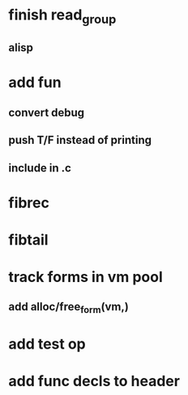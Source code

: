 * finish read_group
** alisp
* add fun
** convert debug
** push T/F instead of printing
** include in .c
* fibrec
* fibtail
* track forms in vm pool
** add alloc/free_form(vm,)
* add test op
* add func decls to header
